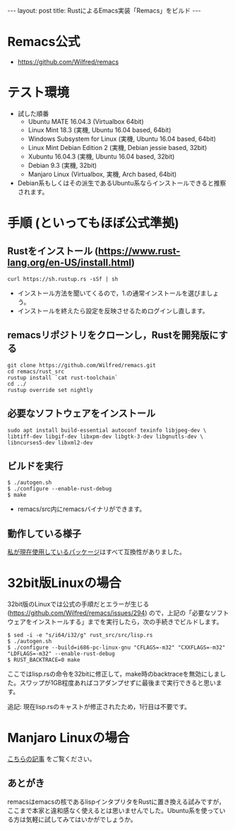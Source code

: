 #+OPTIONS: toc:t
#+BEGIN_HTML
---
layout: post
title: RustによるEmacs実装「Remacs」をビルド
---
#+END_HTML


* Remacs公式
  - [[https://github.com/Wilfred/remacs][https://github.com/Wilfred/remacs]]

* テスト環境
  - 試した順番
    + Ubuntu MATE 16.04.3 (Virtualbox 64bit)
    + Linux Mint 18.3 (実機, Ubuntu 16.04 based, 64bit)
    + Windows Subsystem for Linux (実機, Ubuntu 16.04 based, 64bit)
    + Linux Mint Debian Edition 2 (実機, Debian jessie based, 32bit)
    + Xubuntu 16.04.3 (実機, Ubuntu 16.04 based, 32bit)
    + Debian 9.3 (実機, 32bit)
    + Manjaro Linux (Virtualbox, 実機, Arch based, 64bit)
  - Debian系もしくはその派生であるUbuntu系ならインストールできると推察されます。

* 手順 (といってもほぼ公式準拠)
** Rustをインストール ([[https://www.rust-lang.org/en-US/install.html][https://www.rust-lang.org/en-US/install.html]])
   #+BEGIN_SRC 
   curl https://sh.rustup.rs -sSf | sh
   #+END_SRC

   - インストール方法を聞いてくるので，1.の通常インストールを選びましょう。
   - インストールを終えたら設定を反映させるためログインし直します。

** remacsリポジトリをクローンし，Rustを開発版にする
   #+BEGIN_SRC 
   git clone https://github.com/Wilfred/remacs.git
   cd remacs/rust_src
   rustup install `cat rust-toolchain`
   cd ../
   rustup override set nightly
   #+END_SRC

** 必要なソフトウェアをインストール
   #+BEGIN_SRC 
   sudo apt install build-essential autoconf texinfo libjpeg-dev \
   libtiff-dev libgif-dev libxpm-dev libgtk-3-dev libgnutls-dev \
   libncurses5-dev libxml2-dev
   #+END_SRC

** ビルドを実行
   #+BEGIN_SRC 
   $ ./autogen.sh
   $ ./configure --enable-rust-debug
   $ make
   #+END_SRC

   - remacs/src内にremacsバイナリができます。

** 動作している様子
   #+ATTR_HTML: alt="remacs screen" width="300px"
   [[file:01.png]]

   [[https://github.com/jamcha-aa/init][私が現在使用しているパッケージ]]はすべて互換性がありました。

* 32bit版Linuxの場合 
  32bit版のLinuxでは公式の手順だとエラーが生じる ([[https://github.com/Wilfred/remacs/issues/294][https://github.com/Wilfred/remacs/issues/294]]) ので，上記の「必要なソフトウェアをインストールする」までを実行したら，次の手続きでビルドします。

  #+BEGIN_SRC 
  $ sed -i -e "s/i64/i32/g" rust_src/src/lisp.rs
  $ ./autogen.sh
  $ ./configure --build=i686-pc-linux-gnu "CFLAGS=-m32" "CXXFLAGS=-m32" "LDFLAGS=-m32" --enable-rust-debug
  $ RUST_BACKTRACE=0 make
  #+END_SRC

  ここではlisp.rsの命令を32bitに修正して，make時のbacktraceを無効にしました。スワップが1GB程度あればコアダンプせずに最後まで実行できると思います。

  追記: 現在lisp.rsのキャストが修正されたため，1行目は不要です。

* Manjaro Linuxの場合
  [[https://jamcha-aa.github.io/2017/12/15/manjaro_remacs.html][こちらの記事]] をご覧ください。

** あとがき
   remacsはemacsの核であるlispインタプリタをRustに置き換える試みですが，ここまで本家と違和感なく使えるとは思いませんでした。Ubuntu系を使っている方は気軽に試してみてはいかがでしょうか。
